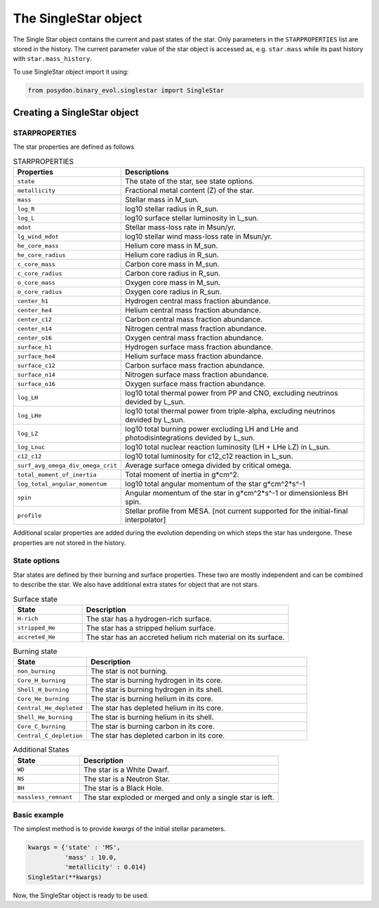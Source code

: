 .. _single-star:


The SingleStar object
=====================

The Single Star object contains the current and past states of the star.
Only parameters in the ``STARPROPERTIES`` list are stored in the history.
The current parameter value of the star object is accessed as, e.g. ``star.mass`` while its past history with ``star.mass_history``.

To use SingleStar object import it using:

.. code-block:: python

  from posydon.binary_evol.singlestar import SingleStar


Creating a SingleStar object
----------------------------

STARPROPERTIES
~~~~~~~~~~~~~~

The star properties are defined as follows

.. list-table:: STARPROPERTIES
  :header-rows: 1
  :widths: 50 150

  * - Properties
    - Descriptions
  * - ``state``
    - The state of the star, see state options.
  * - ``metallicity``
    - Fractional metal content (Z) of the star.
  * - ``mass``
    - Stellar mass in M_sun.
  * - ``log_R``
    - log10 stellar radius in R_sun.
  * - ``log_L``
    - log10 surface stellar luminosity in L_sun.
  * - ``mdot``
    - Stellar mass-loss rate in Msun/yr.
  * - ``lg_wind_mdot``
    - log10 stellar wind mass-loss rate in Msun/yr.
  * - ``he_core_mass``
    - Helium core mass in M_sun.
  * - ``he_core_radius``
    - Helium core radius in R_sun.
  * - ``c_core_mass``
    - Carbon core mass in M_sun.
  * - ``c_core_radius``
    - Carbon core radius in R_sun.
  * - ``o_core_mass``
    - Oxygen core mass in M_sun.
  * - ``o_core_radius``
    - Oxygen core radius in R_sun.
  * - ``center_h1``
    - Hydrogen central mass fraction abundance.
  * - ``center_he4``
    - Helium central mass fraction abundance.
  * - ``center_c12``
    - Carbon central mass fraction abundance.
  * - ``center_n14``
    - Nitrogen central mass fraction abundance.
  * - ``center_o16``
    - Oxygen central mass fraction abundance.
  * - ``surface_h1``
    - Hydrogen surface mass fraction abundance.
  * - ``surface_he4``
    - Helium surface mass fraction abundance.
  * - ``surface_c12``
    - Carbon surface mass fraction abundance.
  * - ``surface_n14``
    - Nitrogen surface mass fraction abundance.
  * - ``surface_o16``
    - Oxygen surface mass fraction abundance.
  * - ``log_LH``
    - log10 total thermal power from PP and CNO, excluding neutrinos devided by L_sun.
  * - ``log_LHe``
    - log10 total thermal power from triple-alpha, excluding neutrinos devided by L_sun.
  * - ``log_LZ``
    - log10 total burning power excluding LH and LHe and photodisintegrations devided by L_sun.
  * - ``log_Lnuc``
    - log10 total nuclear reaction luminosity (LH + LHe LZ) in L_sun.
  * - ``c12_c12``
    - log10 total luminosity for c12_c12 reaction in L_sun.
  * - ``surf_avg_omega_div_omega_crit``
    - Average surface omega divided by critical omega.
  * - ``total_moment_of_inertia``
    - Total moment of inertia in g*cm^2.
  * - ``log_total_angular_momentum``
    - log10 total angular momentum of the star g*cm^2*s^-1
  * - ``spin``
    - Angular momentum of the star in g*cm^2*s^-1 or dimensionless BH spin.
  * - ``profile``
    - Stellar profile from MESA. [not current supported for the initial-final interpolator]

Additional scalar properties are added during the evolution depending on which steps the star has undergone. These properties are not stored in the history.

.. list-table:: Additional output
   :header-rows: 1
   :widths: 50 150

  * - Properties
    - Descriptions
  * - ``natal_kick_array``
    - | The natal kick array for the star if it has undergone a SN. 
      | contains:
      
      * velocity
      * theta
      * phi
      * ?

  * - ``SN_type``
    - The supernova type of the star.
  * - ``f_fb``
    - The fraction of fallback mass.
  * - ``spin_orbit_tilt_first_SN``
    - The spin-orbit tilt after the first SN, if the star has undergone a SN.
  * - ``spin_orbit_tilt_second_SN``
    - The spin-orbit tilt after the second SN, if a second SN has occurred.
  * - ``m_disk_radiated``
    - The mass of the disk radiated in the collapse of the star.
  * = ``m_disk_accreted``
    - The mass of the disk accreted in the collapse of the star.


State options
~~~~~~~~~~~~~

Star states are defined by their burning and surface properties.
These two are mostly independent and can be combined to describe the star.
We also have additional extra states for object that are not stars.

.. list-table:: Surface state
  :header-rows: 1
  :widths: 10 30

  * - State
    - Description
  * - ``H-rich``
    - The star has a hydrogen-rich surface.
  * - ``stripped_He``
    - The star has a stripped helium surface.
  * - ``accreted_He``
    - The star has an accreted helium rich material on its surface.
  
.. list-table:: Burning state
  :header-rows: 1
  :widths: 10 30

  * - State
    - Description
  * - ``non_burning``
    - The star is not burning.
  * - ``Core_H_burning``
    - The star is burning hydrogen in its core.
  * - ``Shell_H_burning``
    - The star is burning hydrogen in its shell.
  * - ``Core_He_burning``
    - The star is burning helium in its core.
  * - ``Central_He_depleted``
    - The star has depleted helium in its core.
  * - ``Shell_He_burning``
    - The star is burning helium in its shell.
  * - ``Core_C_burning``
    - The star is burning carbon in its core.
  * - ``Central_C_depletion``
    - The star has depleted carbon in its core.

.. list-table:: Additional States
  :header-rows: 1
  :widths: 10 30

  * - State
    - Description
  * - ``WD``
    - The star is a White Dwarf.
  * - ``NS``
    - The star is a Neutron Star.
  * - ``BH``
    - The star is a Black Hole.
  * - ``massless_remnant``
    - The star exploded or merged and only a single star is left. 

Basic example
~~~~~~~~~~~~~

The simplest method is to provide `kwargs` of the initial stellar parameters.

.. code-block:: python

  kwargs = {'state' : 'MS',
            'mass' : 10.0,
            'metallicity' : 0.014}
  SingleStar(**kwargs)

Now, the SingleStar object is ready to be used.

